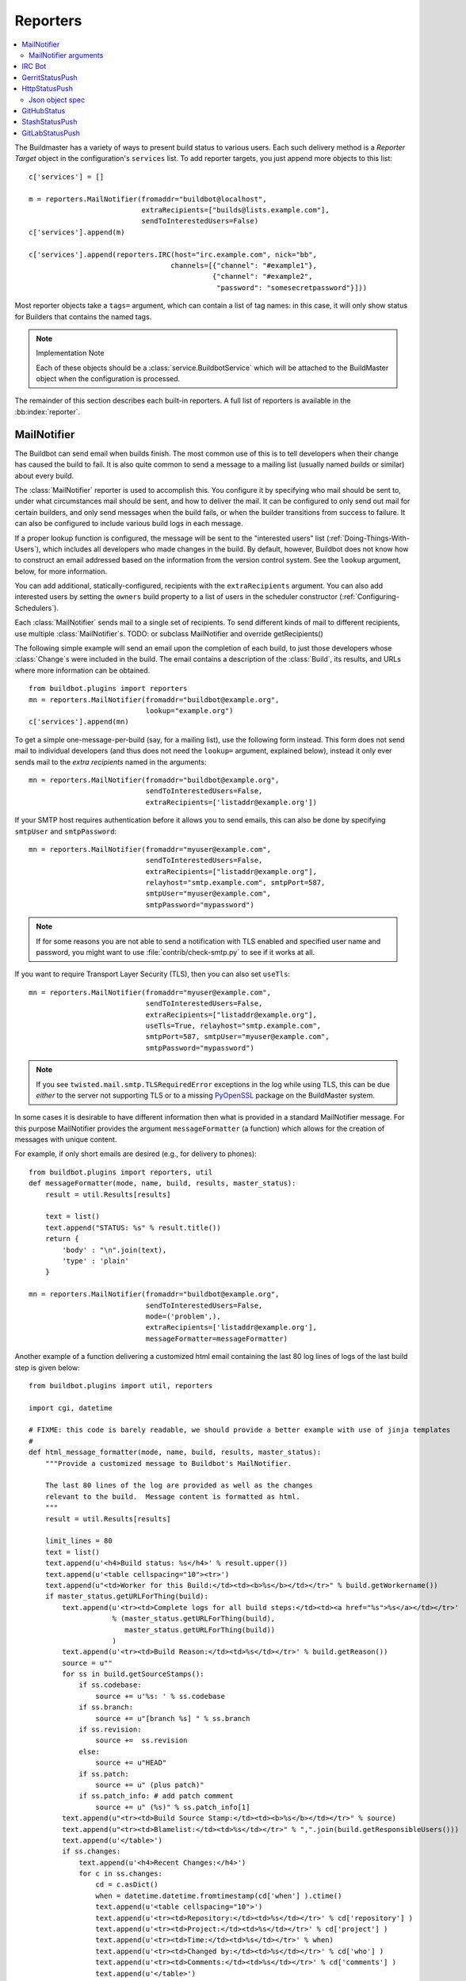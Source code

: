 .. bb:cfg:: reporter

.. _Reporters:

Reporters
---------


.. contents::
    :depth: 2
    :local:

The Buildmaster has a variety of ways to present build status to various users.
Each such delivery method is a `Reporter Target` object in the configuration's ``services`` list.
To add reporter targets, you just append more objects to this list::

    c['services'] = []

    m = reporters.MailNotifier(fromaddr="buildbot@localhost",
                               extraRecipients=["builds@lists.example.com"],
                               sendToInterestedUsers=False)
    c['services'].append(m)

    c['services'].append(reporters.IRC(host="irc.example.com", nick="bb",
                                      channels=[{"channel": "#example1"},
                                                {"channel": "#example2",
                                                 "password": "somesecretpassword"}]))

Most reporter objects take a ``tags=`` argument, which can contain a list of tag names: in this case, it will only show status for Builders that contains the named tags.

.. note:: Implementation Note

    Each of these objects should be a :class:`service.BuildbotService` which will be attached to the BuildMaster object when the configuration is processed.

The remainder of this section describes each built-in reporters.
A full list of reporters is available in the :bb:index:`reporter`.

.. bb:reporter:: MailNotifier

.. index:: single: email; MailNotifier

MailNotifier
~~~~~~~~~~~~

.. py:class:: buildbot.reporters.mail.MailNotifier

The Buildbot can send email when builds finish.
The most common use of this is to tell developers when their change has caused the build to fail.
It is also quite common to send a message to a mailing list (usually named `builds` or similar) about every build.

The :class:`MailNotifier` reporter is used to accomplish this.
You configure it by specifying who mail should be sent to, under what circumstances mail should be sent, and how to deliver the mail.
It can be configured to only send out mail for certain builders, and only send messages when the build fails, or when the builder transitions from success to failure.
It can also be configured to include various build logs in each message.

If a proper lookup function is configured, the message will be sent to the "interested users" list (:ref:`Doing-Things-With-Users`), which includes all developers who made changes in the build.
By default, however, Buildbot does not know how to construct an email addressed based on the information from the version control system.
See the ``lookup`` argument, below, for more information.

You can add additional, statically-configured, recipients with the ``extraRecipients`` argument.
You can also add interested users by setting the ``owners`` build property to a list of users in the scheduler constructor (:ref:`Configuring-Schedulers`).

Each :class:`MailNotifier` sends mail to a single set of recipients.
To send different kinds of mail to different recipients, use multiple :class:`MailNotifier`\s.
TODO: or subclass MailNotifier and override getRecipients()


The following simple example will send an email upon the completion of each build, to just those developers whose :class:`Change`\s were included in the build.
The email contains a description of the :class:`Build`, its results, and URLs where more information can be obtained.

::

    from buildbot.plugins import reporters
    mn = reporters.MailNotifier(fromaddr="buildbot@example.org",
                                lookup="example.org")
    c['services'].append(mn)

To get a simple one-message-per-build (say, for a mailing list), use the following form instead.
This form does not send mail to individual developers (and thus does not need the ``lookup=`` argument, explained below), instead it only ever sends mail to the `extra recipients` named in the arguments::

    mn = reporters.MailNotifier(fromaddr="buildbot@example.org",
                                sendToInterestedUsers=False,
                                extraRecipients=['listaddr@example.org'])

If your SMTP host requires authentication before it allows you to send emails, this can also be done by specifying ``smtpUser`` and ``smtpPassword``::

    mn = reporters.MailNotifier(fromaddr="myuser@example.com",
                                sendToInterestedUsers=False,
                                extraRecipients=["listaddr@example.org"],
                                relayhost="smtp.example.com", smtpPort=587,
                                smtpUser="myuser@example.com",
                                smtpPassword="mypassword")

.. note::

   If for some reasons you are not able to send a notification with TLS enabled and specified user name and password, you might want to use :file:`contrib/check-smtp.py` to see if it works at all.

If you want to require Transport Layer Security (TLS), then you can also set ``useTls``::

    mn = reporters.MailNotifier(fromaddr="myuser@example.com",
                                sendToInterestedUsers=False,
                                extraRecipients=["listaddr@example.org"],
                                useTls=True, relayhost="smtp.example.com",
                                smtpPort=587, smtpUser="myuser@example.com",
                                smtpPassword="mypassword")

.. note::

   If you see ``twisted.mail.smtp.TLSRequiredError`` exceptions in the log while using TLS, this can be due *either* to the server not supporting TLS or to a missing `PyOpenSSL`_ package on the BuildMaster system.

In some cases it is desirable to have different information then what is provided in a standard MailNotifier message.
For this purpose MailNotifier provides the argument ``messageFormatter`` (a function) which allows for the creation of messages with unique content.

For example, if only short emails are desired (e.g., for delivery to phones)::

    from buildbot.plugins import reporters, util
    def messageFormatter(mode, name, build, results, master_status):
        result = util.Results[results]

        text = list()
        text.append("STATUS: %s" % result.title())
        return {
            'body' : "\n".join(text),
            'type' : 'plain'
        }

    mn = reporters.MailNotifier(fromaddr="buildbot@example.org",
                                sendToInterestedUsers=False,
                                mode=('problem',),
                                extraRecipients=['listaddr@example.org'],
                                messageFormatter=messageFormatter)

Another example of a function delivering a customized html email containing the last 80 log lines of logs of the last build step is given below::

    from buildbot.plugins import util, reporters

    import cgi, datetime

    # FIXME: this code is barely readable, we should provide a better example with use of jinja templates
    #
    def html_message_formatter(mode, name, build, results, master_status):
        """Provide a customized message to Buildbot's MailNotifier.

        The last 80 lines of the log are provided as well as the changes
        relevant to the build.  Message content is formatted as html.
        """
        result = util.Results[results]

        limit_lines = 80
        text = list()
        text.append(u'<h4>Build status: %s</h4>' % result.upper())
        text.append(u'<table cellspacing="10"><tr>')
        text.append(u"<td>Worker for this Build:</td><td><b>%s</b></td></tr>" % build.getWorkername())
        if master_status.getURLForThing(build):
            text.append(u'<tr><td>Complete logs for all build steps:</td><td><a href="%s">%s</a></td></tr>'
                        % (master_status.getURLForThing(build),
                           master_status.getURLForThing(build))
                        )
            text.append(u'<tr><td>Build Reason:</td><td>%s</td></tr>' % build.getReason())
            source = u""
            for ss in build.getSourceStamps():
                if ss.codebase:
                    source += u'%s: ' % ss.codebase
                if ss.branch:
                    source += u"[branch %s] " % ss.branch
                if ss.revision:
                    source +=  ss.revision
                else:
                    source += u"HEAD"
                if ss.patch:
                    source += u" (plus patch)"
                if ss.patch_info: # add patch comment
                    source += u" (%s)" % ss.patch_info[1]
            text.append(u"<tr><td>Build Source Stamp:</td><td><b>%s</b></td></tr>" % source)
            text.append(u"<tr><td>Blamelist:</td><td>%s</td></tr>" % ",".join(build.getResponsibleUsers()))
            text.append(u'</table>')
            if ss.changes:
                text.append(u'<h4>Recent Changes:</h4>')
                for c in ss.changes:
                    cd = c.asDict()
                    when = datetime.datetime.fromtimestamp(cd['when'] ).ctime()
                    text.append(u'<table cellspacing="10">')
                    text.append(u'<tr><td>Repository:</td><td>%s</td></tr>' % cd['repository'] )
                    text.append(u'<tr><td>Project:</td><td>%s</td></tr>' % cd['project'] )
                    text.append(u'<tr><td>Time:</td><td>%s</td></tr>' % when)
                    text.append(u'<tr><td>Changed by:</td><td>%s</td></tr>' % cd['who'] )
                    text.append(u'<tr><td>Comments:</td><td>%s</td></tr>' % cd['comments'] )
                    text.append(u'</table>')
                    files = cd['files']
                    if files:
                        text.append(u'<table cellspacing="10"><tr><th align="left">Files</th></tr>')
                        for file in files:
                            text.append(u'<tr><td>%s:</td></tr>' % file['name'] )
                        text.append(u'</table>')
            text.append(u'<br>')
            # get all the steps in build in reversed order
            rev_steps = reversed(build.getSteps())
            # find the last step that finished
            for step in rev_steps:
                if step.isFinished():
                    break
            # get logs for the last finished step
            if step.isFinished():
                logs = step.getLogs()
            # No step finished, loop just exhausted itself; so as a special case we fetch all logs
            else:
                logs = build.getLogs()
            # logs within a step are in reverse order. Search back until we find stdio
            for log in reversed(logs):
                if log.getName() == 'stdio':
                    break
            name = "%s.%s" % (log.getStep().getName(), log.getName())
            status, dummy = log.getStep().getResults()
            # XXX logs no longer have getText methods!!
            content = log.getText().splitlines() # Note: can be VERY LARGE
            url = u'%s/steps/%s/logs/%s' % (master_status.getURLForThing(build),
                                           log.getStep().getName(),
                                           log.getName())

            text.append(u'<i>Detailed log of last build step:</i> <a href="%s">%s</a>'
                        % (url, url))
            text.append(u'<br>')
            text.append(u'<h4>Last %d lines of "%s"</h4>' % (limit_lines, name))
            unilist = list()
            for line in content[len(content)-limit_lines:]:
                unilist.append(cgi.escape(unicode(line,'utf-8')))
            text.append(u'<pre>')
            text.extend(unilist)
            text.append(u'</pre>')
            text.append(u'<br><br>')
            text.append(u'<b>-The Buildbot</b>')
            return {
                'body': u"\n".join(text),
                'type': 'html'
            }

    mn = reporters.MailNotifier(fromaddr="buildbot@example.org",
                                sendToInterestedUsers=False,
                                mode=('failing',),
                                extraRecipients=['listaddr@example.org'],
                                messageFormatter=html_message_formatter)

.. _PyOpenSSL: http://pyopenssl.sourceforge.net/

MailNotifier arguments
++++++++++++++++++++++

``fromaddr``
    The email address to be used in the 'From' header.

``sendToInterestedUsers``
    (boolean).
    If ``True`` (the default), send mail to all of the Interested Users.
    If ``False``, only send mail to the ``extraRecipients`` list.

``extraRecipients``
    (list of strings).
    A list of email addresses to which messages should be sent (in addition to the InterestedUsers list, which includes any developers who made :class:`Change`\s that went into this build).
    It is a good idea to create a small mailing list and deliver to that, then let subscribers come and go as they please.

``subject``
    (string).
    A string to be used as the subject line of the message.
    ``%(builder)s`` will be replaced with the name of the builder which provoked the message.

``mode``
    Mode is a list of strings; however there are two strings which can be used as shortcuts instead of the full lists.
    The possible shortcuts are:

    ``all``
        Always send mail about builds.
        Equivalent to (``change``, ``failing``, ``passing``, ``problem``, ``warnings``, ``exception``).

    ``warnings``
        Equivalent to (``warnings``, ``failing``).

    (list of strings).
    A combination of:

    ``change``
        Send mail about builds which change status.

    ``failing``
        Send mail about builds which fail.

    ``passing``
        Send mail about builds which succeed.

    ``problem``
        Send mail about a build which failed when the previous build has passed.

    ``warnings``
        Send mail about builds which generate warnings.

    ``exception``
        Send mail about builds which generate exceptions.

    Defaults to (``failing``, ``passing``, ``warnings``).

``builders``
    (list of strings).
    A list of builder names for which mail should be sent.
    Defaults to ``None`` (send mail for all builds).
    Use either builders or tags, but not both.

``tags``
    (list of strings).
    A list of tag names to serve status information for.
    Defaults to ``None`` (all tags).
    Use either builders or tags, but not both.

``addLogs``
    (boolean).
    If ``True``, include all build logs as attachments to the messages.
    These can be quite large.
    This can also be set to a list of log names, to send a subset of the logs.
    Defaults to ``False``.

``addPatch``
    (boolean).
    If ``True``, include the patch content if a patch was present.
    Patches are usually used on a :class:`Try` server.
    Defaults to ``True``.

``buildSetSummary``
    (boolean).
    If ``True``, send a single summary email consisting of the concatenation of all build completion messages rather than a completion message for each build.
    Defaults to ``False``.

``relayhost``
    (string).
    The host to which the outbound SMTP connection should be made.
    Defaults to 'localhost'

``smtpPort``
    (int).
    The port that will be used on outbound SMTP connections.
    Defaults to 25.

``useTls``
    (boolean).
    When this argument is ``True`` (default is ``False``) ``MailNotifier`` sends emails using TLS and authenticates with the ``relayhost``.
    When using TLS the arguments ``smtpUser`` and ``smtpPassword`` must also be specified.

``smtpUser``
    (string).
    The user name to use when authenticating with the ``relayhost``.

``smtpPassword``
    (string).
    The password that will be used when authenticating with the ``relayhost``.

``lookup``
    (implementor of :class:`IEmailLookup`).
    Object which provides :class:`IEmailLookup`, which is responsible for mapping User names (which come from the VC system) into valid email addresses.

    If the argument is not provided, the ``MailNotifier`` will attempt to build the ``sendToInterestedUsers`` from the authors of the Changes that led to the Build via :ref:`User-Objects`.
    If the author of one of the Build's Changes has an email address stored, it will added to the recipients list.
    With this method, ``owners`` are still added to the recipients.
    Note that, in the current implementation of user objects, email addresses are not stored; as a result, unless you have specifically added email addresses to the user database, this functionality is unlikely to actually send any emails.

    Most of the time you can use a simple Domain instance.
    As a shortcut, you can pass as string: this will be treated as if you had provided ``Domain(str)``.
    For example, ``lookup='example.com'`` will allow mail to be sent to all developers whose SVN usernames match their ``example.com`` account names.
    See :file:`buildbot/reporters/mail.py` for more details.

    Regardless of the setting of ``lookup``, ``MailNotifier`` will also send mail to addresses in the ``extraRecipients`` list.

``messageFormatter``
    This is a optional function that can be used to generate a custom mail message.
    A :func:`messageFormatter` function takes the mail mode (``mode``), builder name (``name``), the build Data API results (``build``), the result code (``results``), and a reference to the BuildMaster object (``master``), which can then be used to create additional Data API calls.
    It returns a dictionary.
    The ``body`` key gives a string that is the complete text of the message.
    The ``type`` key is the message type ('plain' or 'html').
    The 'html' type should be used when generating an HTML message.
    The ``subject`` key is optional, but gives the subject for the email.

``extraHeaders``
    (dictionary).
    A dictionary containing key/value pairs of extra headers to add to sent e-mails.
    Both the keys and the values may be a `Interpolate` instance.


As a help to those writing :func:`messageFormatter` functions, the following table describes how to get some useful pieces of information from the various data objects:

Name of the builder that generated this event
    ``name``

Title of the BuildMaster
    ``master.config.title``

MailNotifier mode
    ``mode`` (a combination of ``change``, ``failing``, ``passing``, ``problem``, ``warnings``, ``exception``, ``all``)

Builder result as a string

    ::

        from buildbot.plugins import util
        result_str = util.Results[results]
        # one of 'success', 'warnings', 'failure', 'skipped', or 'exception'

URL to build page
    ``reporters.utils.getURLForBuild(master, build['buildid'])``

URL to buildbot main page
    ``master.config.buildbotURL``

Build text
    ``build['state_string']``

Mapping of property names to (values, source)
    ``build['properties']``

Worker name
    ``build['properties']['workername']``

Build reason (from a forced build)
    ``build['properties']['reason']``

List of responsible users
    ``reporters.utils.getResponsibleUsersForBuild(master, build['buildid'])``


.. bb:reporter:: IRC

.. index:: IRC

IRC Bot
~~~~~~~


The :bb:reporter:`IRC` reporter creates an IRC bot which will attach to certain channels and be available for status queries.
It can also be asked to announce builds as they occur, or be told to shut up.

The IRC Bot in buildbot nine, is mostly a rewrite, and not all functionality has been ported yet.
Patches are very welcome for restoring the full functionality.

.. note:: Security Note

Please note that any user having access to your irc channel or can PM the bot will be able to create or stop builds :bug:`3377`.



::

    from buildbot.plugins import reporters
    irc = reporters.IRC("irc.example.org", "botnickname",
                     useColors=False,
                     channels=[{"channel": "#example1"},
                               {"channel": "#example2",
                                "password": "somesecretpassword"}],
                     password="mysecretnickservpassword",
                     notify_events={
                       'exception': 1,
                       'successToFailure': 1,
                       'failureToSuccess': 1,
                     })
    c['services'].append(irc)

The following parameters are accepted by this class:

``host``
    (mandatory)
    The IRC server address to connect to.

``nick``
    (mandatory)
    The name this bot will use on the IRC server.

``channels``
    (mandatory)
    This is a list of channels to join on the IRC server.
    Each channel can be a string (e.g. ``#buildbot``), or a dictionary ``{'channel': '#buildbot', 'password': 'secret'}`` if each channel requires a different password.
    A global password can be set with the ``password`` parameter.

``pm_to_nicks``
    (optional)
    This is a list of person to contact on the IRC server.

``port``
    (optional, default to 6667)
    The port to connect to on the IRC server.

``allowForce``
    (optional, disabled by default)
    This allow user to force builds via this bot.

``tags``
    (optional)
    When set, this bot will only communicate about builders containing those tags.
    (tags functionality is not yet ported)

``password``
    (optional)
    The global password used to register the bot to the IRC server.
    If provided, it will be sent to Nickserv to claim the nickname: some IRC servers will not allow clients to send private messages until they have logged in with a password.

``notify_events``
    (optional)
    A dictionary of events to be notified on the IRC channels.
    At the moment, irc bot can listen to build 'start' and 'finish' events.
    This parameter can be changed during run-time by sending the ``notify`` command to the bot.

``showBlameList``
    (optional, disabled by default)
    Whether or not to display the blame list for failed builds.
    (blame list functionality is not ported yet)

``useRevisions``
    (optional, disabled by default)
    Whether or not to display the revision leading to the build the messages are about.
    (useRevisions functionality is not ported yet)

``useSSL``
    (optional, disabled by default)
    Whether or not to use SSL when connecting to the IRC server.
    Note that this option requires `PyOpenSSL`_.

``lostDelay``
    (optional)
    Delay to wait before reconnecting to the server when the connection has been lost.

``failedDelay``
    (optional)
    Delay to wait before reconnecting to the IRC server when the connection failed.

``useColors``
    (optional, enabled by default)
    The bot can add color to some of its messages.
    You might turn it off by setting this parameter to ``False``.

``allowShutdown``
    (optional, disabled by default)
    This allow users to shutdown the master.


To use the service, you address messages at the Buildbot, either normally (``botnickname: status``) or with private messages (``/msg botnickname status``).
The Buildbot will respond in kind.

If you issue a command that is currently not available, the Buildbot will respond with an error message.
If the ``noticeOnChannel=True`` option was used, error messages will be sent as channel notices instead of messaging.

Some of the commands currently available:

``list builders``
    Emit a list of all configured builders

:samp:`status {BUILDER}`
    Announce the status of a specific Builder: what it is doing right now.

``status all``
    Announce the status of all Builders

:samp:`watch {BUILDER}`
    If the given :class:`Builder` is currently running, wait until the :class:`Build` is finished and then announce the results.

:samp:`last {BUILDER}`
    Return the results of the last build to run on the given :class:`Builder`.

:samp:`join {CHANNEL}`
    Join the given IRC channel

:samp:`leave {CHANNEL}`
    Leave the given IRC channel

:samp:`notify on|off|list {EVENT}`
    Report events relating to builds.
    If the command is issued as a private message, then the report will be sent back as a private message to the user who issued the command.
    Otherwise, the report will be sent to the channel.
    Available events to be notified are:

    ``started``
        A build has started

    ``finished``
        A build has finished

    ``success``
        A build finished successfully

    ``failure``
        A build failed

    ``exception``
        A build generated and exception

    ``xToY``
        The previous build was x, but this one is Y, where x and Y are each one of success, warnings, failure, exception (except Y is capitalized).
        For example: ``successToFailure`` will notify if the previous build was successful, but this one failed

:samp:`help {COMMAND}`
    Describe a command.
    Use :command:`help commands` to get a list of known commands.

:samp:`shutdown {ARG}`
    Control the shutdown process of the Buildbot master.
    Available arguments are:

    ``check``
        Check if the Buildbot master is running or shutting down

    ``start``
        Start clean shutdown

    ``stop``
        Stop clean shutdown

    ``now``
        Shutdown immediately without waiting for the builders to finish

``source``
    Announce the URL of the Buildbot's home page.

``version``
    Announce the version of this Buildbot.

Additionally, the config file may specify default notification options as shown in the example earlier.

If the ``allowForce=True`` option was used, some additional commands will be available:

.. index:: Properties; from forced build

:samp:`force build [--codebase={CODEBASE}] [--branch={BRANCH}] [--revision={REVISION}] [--props=PROP1=VAL1,PROP2=VAL2...] {BUILDER} {REASON}`
    Tell the given :class:`Builder` to start a build of the latest code.
    The user requesting the build and *REASON* are recorded in the :class:`Build` status.
    The Buildbot will announce the build's status when it finishes.The user can specify a branch and/or revision with the optional parameters :samp:`--branch={BRANCH}` and :samp:`--revision={REVISION}`.
    The user can also give a list of properties with :samp:`--props={PROP1=VAL1,PROP2=VAL2..}`.

:samp:`stop build {BUILDER} {REASON}`
    Terminate any running build in the given :class:`Builder`.
    *REASON* will be added to the build status to explain why it was stopped.
    You might use this if you committed a bug, corrected it right away, and don't want to wait for the first build (which is destined to fail) to complete before starting the second (hopefully fixed) build.

If the `tags` is set (see the tags option in :ref:`Builder-Configuration`) changes related to only builders belonging to those tags of builders will be sent to the channel.

If the `useRevisions` option is set to `True`, the IRC bot will send status messages that replace the build number with a list of revisions that are contained in that build.
So instead of seeing `build #253 of ...`, you would see something like `build containing revisions [a87b2c4]`.
Revisions that are stored as hashes are shortened to 7 characters in length, as multiple revisions can be contained in one build and may exceed the IRC message length limit.

Two additional arguments can be set to control how fast the IRC bot tries to reconnect when it encounters connection issues.
``lostDelay`` is the number of of seconds the bot will wait to reconnect when the connection is lost, where as ``failedDelay`` is the number of seconds until the bot tries to reconnect when the connection failed.
``lostDelay`` defaults to a random number between 1 and 5, while ``failedDelay`` defaults to a random one between 45 and 60.
Setting random defaults like this means multiple IRC bots are less likely to deny each other by flooding the server.


.. bb:reporter:: GerritStatusPush

GerritStatusPush
~~~~~~~~~~~~~~~~

.. py:class:: buildbot.status.status_gerrit.GerritStatusPush

:class:`GerritStatusPush` sends review of the :class:`Change` back to the Gerrit server, optionally also sending a message when a build is started.
GerritStatusPush can send a separate review for each build that completes, or a single review summarizing the results for all of the builds.

.. py:class:: GerritStatusPush(server, username, reviewCB, startCB, port, reviewArg, startArg, summaryCB, summaryArg, identity_file, ...)

   :param string server: Gerrit SSH server's address to use for push event notifications.
   :param string username: Gerrit SSH server's username.
   :param identity_file: (optional) Gerrit SSH identity file.
   :param int port: (optional) Gerrit SSH server's port (default: 29418)
   :param reviewCB: (optional) callback that is called each time a build is finished, and that is used to define the message and review approvals depending on the build result. can be a deferred.
   :param reviewArg: (optional) argument passed to the review callback.

                    If :py:func:`reviewCB` callback is specified, it determines the message and score to give when sending a review for each separate build.
                    It should return a dictionary:

                    .. code-block:: python

                        {'message': message,
                         'labels': {label-name: label-score,
                                    ...}
                        }

                    For example:

                    .. literalinclude:: /examples/git_gerrit.cfg
                       :pyobject: gerritReviewCB
                       :language: python

                    Which require an extra import in the config:

                    .. code-block:: python

                       from buildbot.plugins import util

   :param startCB: (optional) callback that is called each time a build is started.
                   Used to define the message sent to Gerrit. can be a deferred.
   :param startArg: (optional) argument passed to the start callback.

                    If :py:func:`startCB` is specified, it should return a message.
                    This message will be sent to the Gerrit server when each build is started, for example:

                    .. literalinclude:: /examples/git_gerrit.cfg
                       :pyobject: gerritStartCB

   :param summaryCB: (optional) callback that is called each time a buildset finishes, and that is used to define a message and review approvals depending on the build result. can be a deferred.
   :param summaryArg: (optional) argument passed to the summary callback.

                      If :py:func:`summaryCB` callback is specified, determines the message and score to give when sending a single review summarizing all of the builds.
                      It should return a dictionary:

                      .. code-block:: python

                          {'message': message,
                           'labels': {label-name: label-score,
                                      ...}
                          }

                      .. literalinclude:: /examples/git_gerrit.cfg
                         :pyobject: gerritSummaryCB

   :param builders: (optional) list of builders to send results for.
                    This method allows to filter results for a specific set of builder.
                    By default, or if builders is None, then no filtering is performed.

.. note::

   By default, a single summary review is sent; that is, a default :py:func:`summaryCB` is provided, but no :py:func:`reviewCB` or :py:func:`startCB`.

.. note::

   If :py:func:`reviewCB` or :py:func:`summaryCB` do not return any labels, only a message will be pushed to the Gerrit server.

.. seealso::

   :file:`master/docs/examples/git_gerrit.cfg` and :file:`master/docs/examples/repo_gerrit.cfg` in the Buildbot distribution provide a full example setup of Git+Gerrit or Repo+Gerrit of :bb:reporter:`GerritStatusPush`.


.. bb:reporter:: HttpStatusPush

HttpStatusPush
~~~~~~~~~~~~~~

.. @cindex HttpStatusPush
.. @stindex buildbot.reporters.HttpStatusPush

::

    from buildbot.plugins import reporters
    sp = reporters.HttpStatusPush(serverUrl="http://example.com/submit")
    c['services'].append(sp)

:class:`HttpStatusPush` builds on :class:`StatusPush` and sends HTTP requests to ``serverUrl``, with all the items json-encoded.
It is useful to create a status front end outside of Buildbot for better scalability.

It requires `txrequests`_ package to allow interaction with http server.

.. note::

   The json data object sent is completly different from the one that was generated by 0.8.x buildbot.
   It is indeed generated using data api.

.. py:class:: HttpStatusPush(serverUrl, user, password, builders = None, wantProperties=False, wantSteps=False, wantPreviousBuild=False, wantLogs=False)

    :param string serverUrl: the url where to do the http post
    :param string user: the BasicAuth user to post as
    :param string password: the BasicAuth user's password
    :param list builders: only send update for specified builders
    :param boolean wantProperties: include 'properties' in the build dictionary
    :param boolean wantSteps: include 'steps' in the build dictionary
    :param boolean wantLogs: include 'logs' in the steps dictionaries.
        This needs wantSteps=True.
        This dumps the *full* content of logs.
    :param boolean wantPreviousBuild: include 'prev_build' in the build dictionary

Json object spec
++++++++++++++++

The default json object sent is a build object agremented wih some more data as follow.

.. code-block:: json

    {
        "url": "http://yourbot/path/to/build",
        "<build data api values>": "[...]",
        "buildset": "<buildset data api values>",
        "builder": "<builder data api values>",
        "buildrequest": "<buildrequest data api values>"
    }


If you want another format, don't hesitate to subclass, and modify the :py:meth:`send` method.

.. _txrequests: https://pypi.python.org/pypi/txrequests

.. bb:reporter:: GitHubStatus

GitHubStatus
~~~~~~~~~~~~


.. @cindex GitHubStatus
.. py:class:: buildbot.reporters.github.GitHubStatus

::

    from buildbot.plugins import reporters, util

    context = Interpolate("buildbot/%(prop:buildername)s")
    gs = status.GitHubStatus(token='githubAPIToken',
                             context=context,
                             startDescription='Build started.',
                             endDescription='Build done.')
    factory = util.BuildFactory()
    buildbot_bbtools = util.BuilderConfig(
        name='builder-name',
        workernames=['worker1'],
        factory=factory)
    c['builders'].append(buildbot_bbtools)
    c['services'].append(gs)

:class:`GitHubStatus` publishes a build status using `GitHub Status API <http://developer.github.com/v3/repos/statuses>`_.

It requires `txrequests`_ package to allow interaction with GitHub REST API.

It is configured with at least a GitHub API token.

You can create a token from you own `GitHub - Profile - Applications - Register new application <https://github.com/settings/applications>`_ or use an external tool to generate one.

.. py:class:: GithubStatusPush(token, startDescription=None, endDescription=None, context=None, baseURL=None, verbose=False, builders=None)

    :param string token: token used for authentication.
    :param rendereable string startDescription: Custom start message (default: 'Build started.')
    :param rendereable string endDescription: Custom end message (default: 'Build done.')
    :param rendereable string context: Passed to GitHub to differentiate between statuses.
        A static string can be passed or :class:`Interpolate` for dynamic substitution.
        The default context is `buildbot/%(prop:buildername)s`.
    :param string baseURL: specify the github api endpoint if you work with GitHub Enterprise
    :param boolean verbose: if True, logs a message for each successful status push
    :param list builders: only send update for specified builders

StashStatusPush
~~~~~~~~~~~~~~~

.. @cindex StashStatusPush
.. py:class:: buildbot.reporters.stash.StashStatusPush

::

    from buildbot.plugins import reporters

    ss = reporters.StashStatusPush('https://stash.example.com:8080/',
                                'stash_username',
                                'secret_password')
    c['services'].append(ss)

:class:`StashStatusPush` publishes build status using `Stash Build Integration REST API <https://developer.atlassian.com/static/rest/stash/3.6.0/stash-build-integration-rest.html>`_.
The build status is published to a specific commit SHA in Stash.
It tracks the last build for each builderName for each commit built.

Specifically, it follows the `Updating build status for commits <https://developer.atlassian.com/stash/docs/latest/how-tos/updating-build-status-for-commits.html>`_ document.

It requires `txgithub <https://pypi.python.org/pypi/txrequests>`_ package to allow interaction with GitHub API.

It requires `txrequests`_ package to allow interaction with Stash REST API.

It uses HTTP Basic AUTH.
As a result, we recommend you use https in your base_url rather than http.

.. py:class:: StashStatusPush(base_url, user, password, builders = None)

    :param string base_url: the base url of the stash host, up to and optionally including the first `/` of the path.
    :param string user: the stash user to post as
    :param string password: the stash user's password
    :param list builders: only send update for specified builders



GitLabStatusPush
~~~~~~~~~~~~~~~~

.. @cindex GitLabStatusPush
.. py:class:: buildbot.reporters.gitlab.GitLabStatusPush

.. note::

    GitLabStatus was present in buildbot 0.8.12 release, but is no more in 0.9.0.
    Gitlab community should be able to easily port it using :py:class:`~buildbot.reporters.http.HttpStatusBase`
